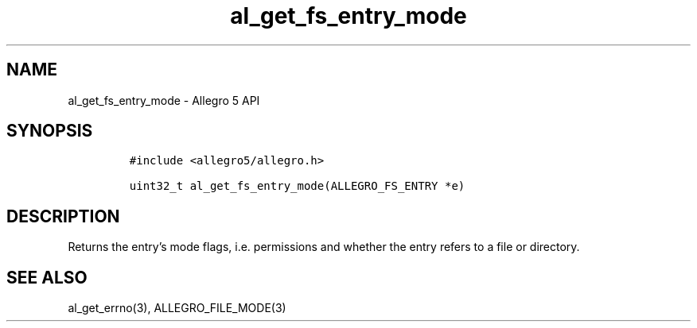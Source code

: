 .\" Automatically generated by Pandoc 3.1.3
.\"
.\" Define V font for inline verbatim, using C font in formats
.\" that render this, and otherwise B font.
.ie "\f[CB]x\f[]"x" \{\
. ftr V B
. ftr VI BI
. ftr VB B
. ftr VBI BI
.\}
.el \{\
. ftr V CR
. ftr VI CI
. ftr VB CB
. ftr VBI CBI
.\}
.TH "al_get_fs_entry_mode" "3" "" "Allegro reference manual" ""
.hy
.SH NAME
.PP
al_get_fs_entry_mode - Allegro 5 API
.SH SYNOPSIS
.IP
.nf
\f[C]
#include <allegro5/allegro.h>

uint32_t al_get_fs_entry_mode(ALLEGRO_FS_ENTRY *e)
\f[R]
.fi
.SH DESCRIPTION
.PP
Returns the entry\[cq]s mode flags, i.e.\ permissions and whether the
entry refers to a file or directory.
.SH SEE ALSO
.PP
al_get_errno(3), ALLEGRO_FILE_MODE(3)

